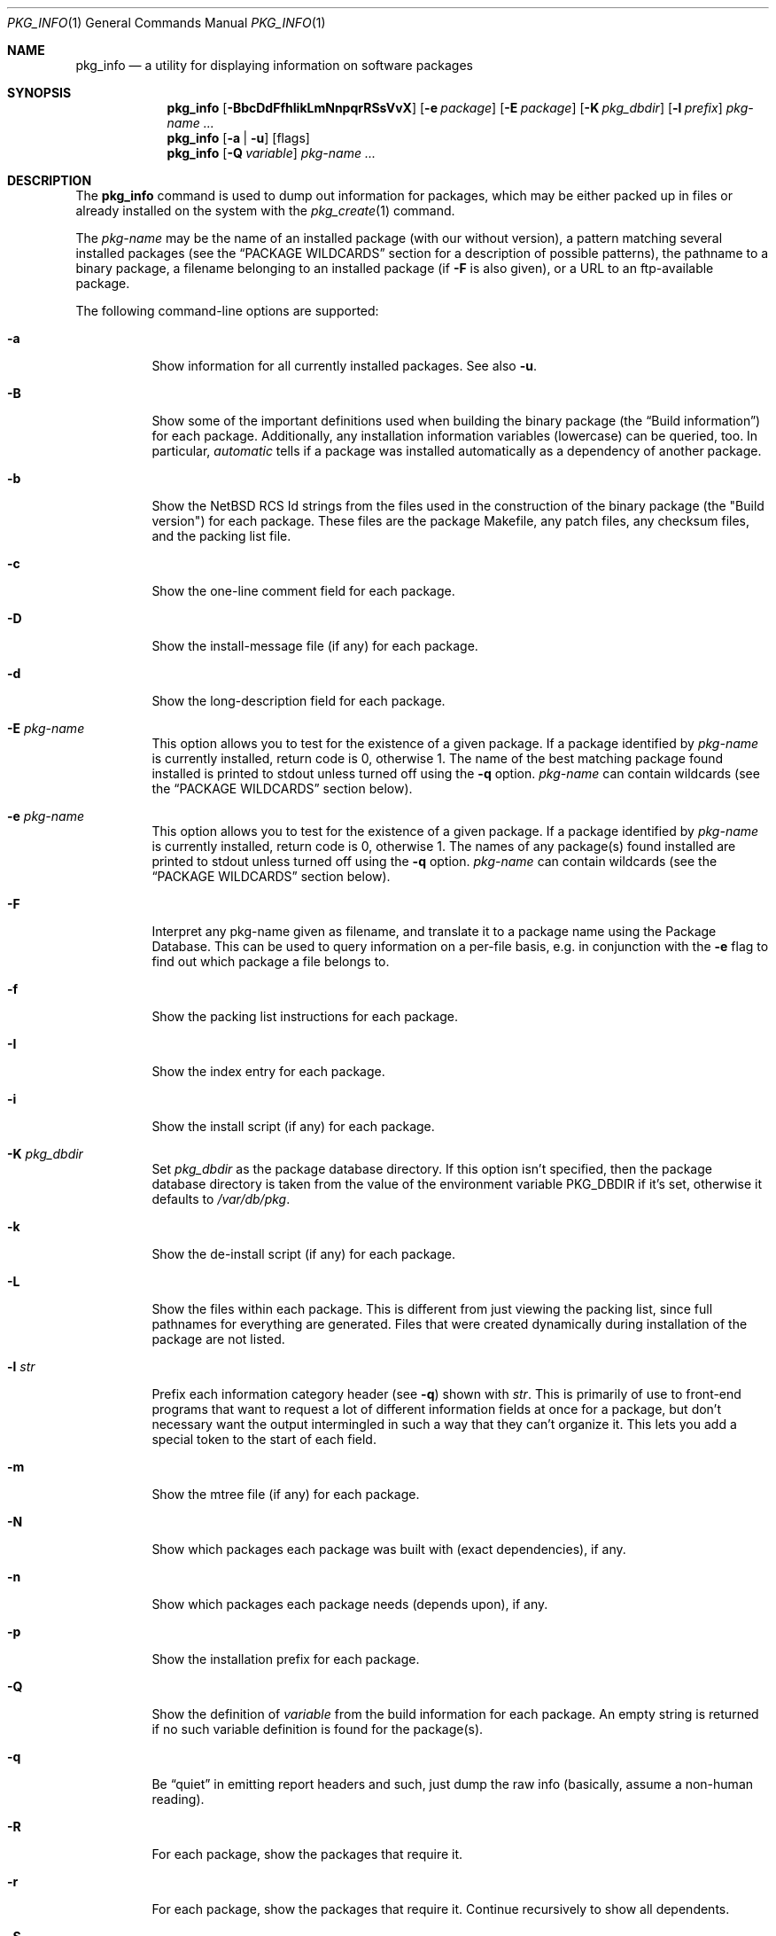 .\" $NetBSD: pkg_info.1,v 1.1.1.3.2.2 2009/06/05 17:01:59 snj Exp $
.\"
.\" FreeBSD install - a package for the installation and maintenance
.\" of non-core utilities.
.\"
.\" Redistribution and use in source and binary forms, with or without
.\" modification, are permitted provided that the following conditions
.\" are met:
.\" 1. Redistributions of source code must retain the above copyright
.\"    notice, this list of conditions and the following disclaimer.
.\" 2. Redistributions in binary form must reproduce the above copyright
.\"    notice, this list of conditions and the following disclaimer in the
.\"    documentation and/or other materials provided with the distribution.
.\"
.\" Jordan K. Hubbard
.\"
.\"
.\"     @(#)pkg_info.1
.\"
.Dd March 2, 2009
.Dt PKG_INFO 1
.Os
.Sh NAME
.Nm pkg_info
.Nd a utility for displaying information on software packages
.Sh SYNOPSIS
.Nm
.Op Fl BbcDdFfhIikLmNnpqrRSsVvX
.Op Fl e Ar package
.Op Fl E Ar package
.Op Fl K Ar pkg_dbdir
.Op Fl l Ar prefix
.Ar pkg-name ...
.Nm
.Op Fl a | Fl u
.Op flags
.Nm
.Op Fl Q Ar variable
.Ar pkg-name ...
.Sh DESCRIPTION
The
.Nm
command is used to dump out information for packages, which may be either
packed up in files or already installed on the system with the
.Xr pkg_create 1
command.
.Pp
The
.Ar pkg-name
may be the name of an installed package (with our without version), a
pattern matching several installed packages (see the
.Sx PACKAGE WILDCARDS
section for a description of possible patterns),
the pathname to a
binary package, a filename belonging to an installed
package (if
.Fl F
is also given), or a URL to an ftp-available package.
.Pp
The following command-line options are supported:
.Bl -tag -width indent
.It Fl a
Show information for all currently installed packages.
See also
.Fl u .
.It Fl B
Show some of the important definitions used when building
the binary package (the
.Dq Build information )
for each package.
Additionally, any installation information variables
(lowercase) can be queried, too.
In particular,
.Ar automatic
tells if a package was installed automatically
as a dependency of another package.
.It Fl b
Show the
.Nx
RCS Id strings from the files used in the construction
of the binary package (the "Build version") for each package.
These files are the package Makefile, any patch files, any checksum
files, and the packing list file.
.It Fl c
Show the one-line comment field for each package.
.It Fl D
Show the install-message file (if any) for each package.
.It Fl d
Show the long-description field for each package.
.It Fl E Ar pkg-name
This option
allows you to test for the existence of a given package.
If a package identified by
.Ar pkg-name
is currently installed, return code is 0, otherwise 1.
The name of the best matching package found installed is printed to
stdout unless turned off using the
.Fl q
option.
.Ar pkg-name
can contain wildcards (see the
.Sx PACKAGE WILDCARDS
section below).
.It Fl e Ar pkg-name
This option
allows you to test for the existence of a given package.
If a package identified by
.Ar pkg-name
is currently installed, return code is 0, otherwise 1.
The names of any package(s) found installed are printed to
stdout unless turned off using the
.Fl q
option.
.Ar pkg-name
can contain wildcards (see the
.Sx PACKAGE WILDCARDS
section below).
.It Fl F
Interpret any pkg-name given as filename, and translate it to a
package name using the Package Database.
This can be used to query information on a per-file basis, e.g. in
conjunction with the
.Fl e
flag to find out which package a file belongs to.
.It Fl f
Show the packing list instructions for each package.
.It Fl I
Show the index entry for each package.
.It Fl i
Show the install script (if any) for each package.
.It Fl K Ar pkg_dbdir
Set
.Ar pkg_dbdir
as the package database directory.
If this option isn't specified, then the package database directory is
taken from the value of the environment variable
.Ev PKG_DBDIR
if it's set, otherwise it defaults to
.Pa /var/db/pkg .
.It Fl k
Show the de-install script (if any) for each package.
.It Fl L
Show the files within each package.
This is different from just viewing the packing list, since full pathnames
for everything are generated.
Files that were created dynamically during installation of the package
are not listed.
.It Fl l Ar str
Prefix each information category header (see
.Fl q )
shown with
.Ar str .
This is primarily of use to front-end programs that want to request a
lot of different information fields at once for a package, but don't
necessary want the output intermingled in such a way that they can't
organize it.
This lets you add a special token to the start of each field.
.It Fl m
Show the mtree file (if any) for each package.
.It Fl N
Show which packages each package was built with (exact dependencies), if any.
.It Fl n
Show which packages each package needs (depends upon), if any.
.It Fl p
Show the installation prefix for each package.
.It Fl Q
Show the definition of
.Ar variable
from the build information for each package.
An empty string is returned if no such variable definition is found for
the package(s).
.It Fl q
Be
.Dq quiet
in emitting report headers and such, just dump the
raw info (basically, assume a non-human reading).
.It Fl R
For each package, show the packages that require it.
.It Fl r
For each package, show the packages that require it.
Continue recursively to show all dependents.
.It Fl S
Show the size of this package and all the packages it requires,
in bytes.
.It Fl s
Show the size of this package in bytes.
The size is calculated by adding up the size of each file of the package.
.It Fl u
Show information for all user-installed packages.
Automatically installed packages (as dependencies
of other packages) are not displayed.
See also
.Fl a .
.It Fl V
Print version number and exit.
.It Fl v
Turn on verbose output.
.It Fl X
Print summary information for each package.
The summary format is
described in
.Xr pkg_summary 5 .
Its primary use is to contain all information about the contents of a
(remote) binary package repository needed by package managing software.
.El
.Sh TECHNICAL DETAILS
Package info is either extracted from package files named on the
command line, or from already installed package information
in
.Pa /var/db/pkg/\*[Lt]pkg-name\*[Gt] .
.Pp
A filename can be given instead of a (installed) package name to query
information on the package this file belongs to.
This filename is then resolved to a package name using the Package Database.
For this translation to take place, the
.Fl F
flag must be given.
The filename must be absolute, compare the output of pkg_info
.Fl aF .
.Sh PACKAGE WILDCARDS
In the places where a package name/version is expected, e.g. for the
.Fl e
switch, several forms can be used.
Either use a package name with or without version, or specify a
package wildcard that gets matched against all installed packages.
.Pp
Package wildcards use
.Xr fnmatch 3 .
In addition,
.Xr csh 1
style {,} alternates have been implemented.
Package version numbers can also be matched in a relational manner
using the
.Pa \*[Ge] , \*[Le] , \*[Gt] ,
and
.Pa \*[Lt]
operators.
For example,
.Pa pkg_info -e 'name\*[Ge]1.3'
will match versions 1.3 and later of the
.Pa name
package.
Additionally, ranges can be defined by giving a lower bound with
\*[Gt] or \*[Ge] and an upper bound with \*[Lt] or \*[Le].
The lower bound has to come first.
For example,
.Pa pkg_info -e 'name\*[Ge]1.3\*[Lt]2.0'
will match versions 1.3 (inclusive) to 2.0 (exclusive)
of package
.Pa name .
.Pp
The collating sequence of the various package version numbers is
unusual, but strives to be consistent.
The magic string
.Dq alpha
equates to
.Pa alpha version
and sorts before a beta version.
The magic string
.Dq beta
equates to
.Pa beta version
and sorts before a release candidate.
The magic string
.Dq rc
equates to
.Pa release candidate
and sorts before a release.
The magic string
.Dq pre ,
short for
.Dq pre-release ,
is a synonym for
.Dq rc .
For example,
.Pa name-1.3rc3
will sort before
.Pa name-1.3
and after
.Pa name-1.2.9 .
Similarly
.Pa name-1.3alpha2
will sort before
.Pa name-1.3beta1
and they both sort before
.Pa name-1.3rc1 .
In addition, alphabetic characters sort in the same place as
their numeric counterparts, so that
.Pa name-1.2e
has the same sorting value as
.Pa name-1.2.5
The magic string
.Dq pl
equates to a
.Pa patch level
and has the same value as a dot in the dewey-decimal ordering schemes.
.Sh ENVIRONMENT
.Bl -tag -width PKG_DBDIR
.It Ev PKG_DBDIR
If the
.Fl K
flag isn't given, then
.Ev PKG_DBDIR
is the location of the package database directory.
The default package database directory is
.Pa /var/db/pkg .
.El
.Sh SEE ALSO
.Xr pkg_add 1 ,
.Xr pkg_admin 1 ,
.Xr pkg_create 1 ,
.Xr pkg_delete 1 ,
.Xr mktemp 3 ,
.Xr pkgsrc 7 ,
.Xr mtree 8
.Sh AUTHORS
.Bl -tag -width indent -compact
.It "Jordan Hubbard"
most of the work
.It "John Kohl"
refined it for
.Nx
.It "Hubert Feyrer"
.Nx
wildcard dependency processing, pkgdb, depends displaying,
pkg size display etc.
.El
